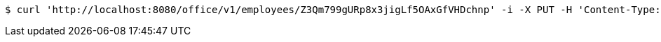 [source,bash]
----
$ curl 'http://localhost:8080/office/v1/employees/Z3Qm799gURp8x3jigLf5OAxGfVHDchnp' -i -X PUT -H 'Content-Type: application/json' -d 'Z3Qm799gURp8x3jigLf5OAxGfVHDchnp'
----